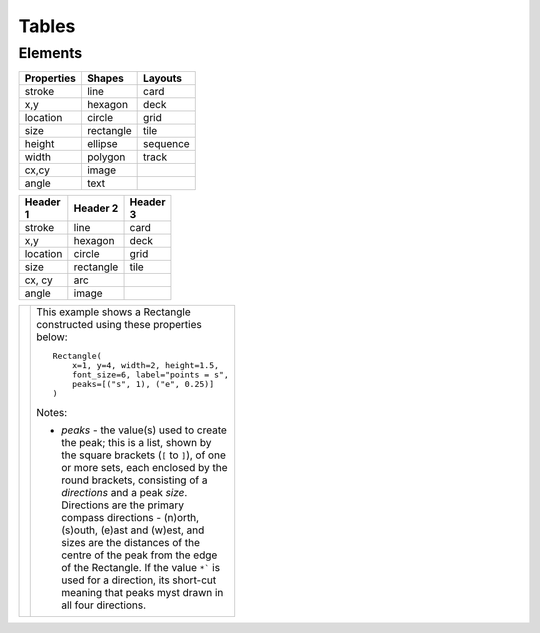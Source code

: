 ======
Tables
======

Elements
========

.. table::
    :width: 100
    :widths: 30, 50, 20

    ========== ========== ========
    Properties Shapes     Layouts
    ========== ========== ========
    stroke     line       card
    x,y        hexagon    deck
    location   circle     grid
    size       rectangle  tile
    height     ellipse    sequence
    width      polygon    track
    cx,cy      image
    angle      text
    ========== ========== ========


.. table::
    :width: 100
    :widths: 30, 50, 20

    +------------+-----------+----------+
    | Header 1   | Header 2  | Header 3 |
    |            |           |          |
    +============+===========+==========+
    |stroke      |line       |card      |
    +------------+-----------+----------+
    |x,y         |hexagon    |deck      |
    +------------+-----------+----------+
    |location    |circle     |grid      |
    +------------+-----------+----------+
    |size        |rectangle  |tile      |
    +------------+-----------+----------+
    |cx, cy      |arc        |          |
    +------------+-----------+----------+
    |angle       |image      |          |
    +------------+-----------+----------+

.. |rpk| image:: images/custom/rectangle/peak.png
   :width: 330

.. table::
    :width: 100
    :widths: 30, 70

    ===== ======
    |rpk| This example shows a Rectangle constructed using these properties below::

            Rectangle(
                x=1, y=4, width=2, height=1.5,
                font_size=6, label="points = s",
                peaks=[("s", 1), ("e", 0.25)]
            )

          Notes:

          - *peaks* - the value(s) used to create the peak; this is a list, shown
            by the square brackets (``[`` to ``]``), of one or more sets, each
            enclosed by the round brackets, consisting of a *directions* and a peak
            *size*.  Directions are the primary compass directions - (n)orth,
            (s)outh, (e)ast and (w)est, and sizes are the distances of the centre
            of the peak from the edge of the Rectangle.  If the value ``*``` is used
            for a direction, its short-cut meaning that peaks myst drawn in all four
            directions.
    ===== ======
